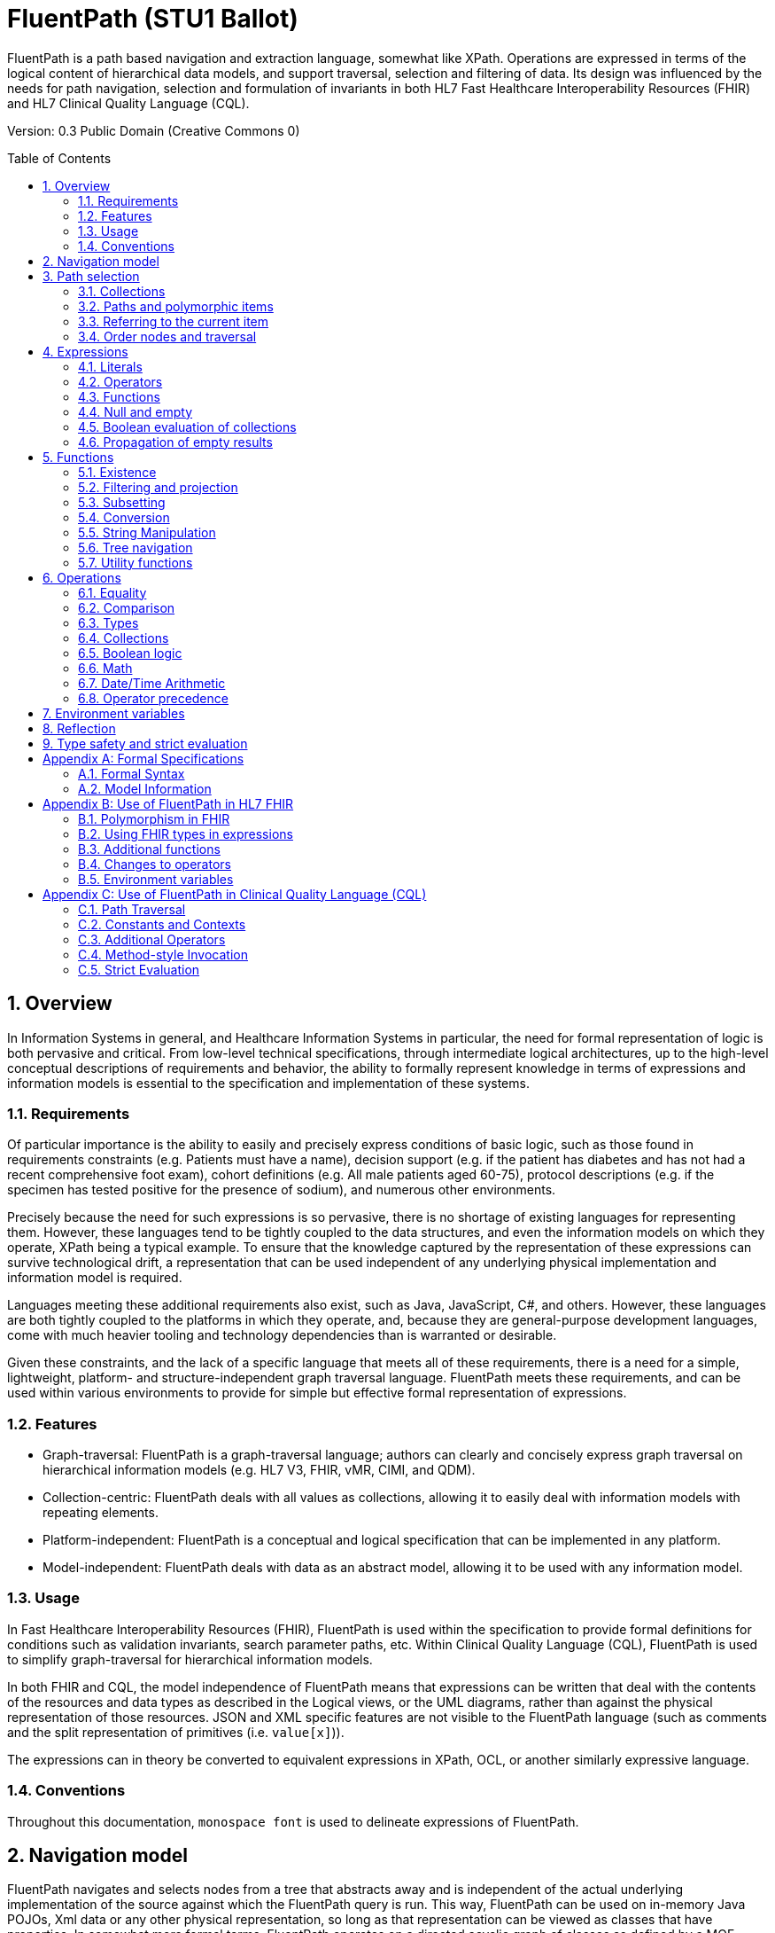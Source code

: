 = FluentPath (STU1 Ballot)
:page-layout: current
:sectnums:
:toc: macro

FluentPath is a path based navigation and extraction language, somewhat like XPath. Operations are expressed in terms of the logical content of hierarchical data models, and support traversal, selection and filtering of data. Its design was influenced by the needs for path navigation, selection and formulation of invariants in both HL7 Fast Healthcare Interoperability Resources (FHIR) and HL7 Clinical Quality Language (CQL).

Version: 0.3 Public Domain (Creative Commons 0)

toc::[]

== Overview

In Information Systems in general, and Healthcare Information Systems in particular, the need for formal representation of logic is both pervasive and critical. From low-level technical specifications, through intermediate logical architectures, up to the high-level conceptual descriptions of requirements and behavior, the ability to formally represent knowledge in terms of expressions and information models is essential to the specification and implementation of these systems.

=== Requirements

Of particular importance is the ability to easily and precisely express conditions of basic logic, such as those found in requirements constraints (e.g. Patients must have a name), decision support (e.g. if the patient has diabetes and has not had a recent comprehensive foot exam), cohort definitions (e.g. All male patients aged 60-75), protocol descriptions (e.g. if the specimen has tested positive for the presence of sodium), and numerous other environments.

Precisely because the need for such expressions is so pervasive, there is no shortage of existing languages for representing them. However, these languages tend to be tightly coupled to the data structures, and even the information models on which they operate, XPath being a typical example. To ensure that the knowledge captured by the representation of these expressions can survive technological drift, a representation that can be used independent of any underlying physical implementation and information model is required.

Languages meeting these additional requirements also exist, such as Java, JavaScript, C#, and others. However, these languages are both tightly coupled to the platforms in which they operate, and, because they are general-purpose development languages, come with much heavier tooling and technology dependencies than is warranted or desirable.

Given these constraints, and the lack of a specific language that meets all of these requirements, there is a need for a simple, lightweight, platform- and structure-independent graph traversal language. FluentPath meets these requirements, and can be used within various environments to provide for simple but effective formal representation of expressions.

=== Features

* Graph-traversal: FluentPath is a graph-traversal language; authors can clearly and concisely express graph traversal on hierarchical information models (e.g. HL7 V3, FHIR, vMR, CIMI, and QDM).
* Collection-centric: FluentPath deals with all values as collections, allowing it to easily deal with information models with repeating elements.
* Platform-independent: FluentPath is a conceptual and logical specification that can be implemented in any platform.
* Model-independent: FluentPath deals with data as an abstract model, allowing it to be used with any information model.

=== Usage

In Fast Healthcare Interoperability Resources (FHIR), FluentPath is used within the specification to provide formal definitions for conditions such as validation invariants, search parameter paths, etc. Within Clinical Quality Language (CQL), FluentPath is used to simplify graph-traversal for hierarchical information models.

In both FHIR and CQL, the model independence of FluentPath means that expressions can be written that deal with the contents of the resources and data types as described in the Logical views, or the UML diagrams, rather than against the physical representation of those resources. JSON and XML specific features are not visible to the FluentPath language (such as comments and the split representation of primitives (i.e. `value[x]`)).

The expressions can in theory be converted to equivalent expressions in XPath, OCL, or another similarly expressive language.

=== Conventions

Throughout this documentation, `monospace font` is used to delineate expressions of FluentPath.

== Navigation model

FluentPath navigates and selects nodes from a tree that abstracts away and is independent of the actual underlying implementation of the source against which the FluentPath query is run. This way, FluentPath can be used on in-memory Java POJOs, Xml data or any other physical representation, so long as that representation can be viewed as classes that have properties. In somewhat more formal terms, FluentPath operates on a directed acyclic graph of classes as defined by a MOF-equivalent type system.

Data is represented as a tree of labelled nodes, where each node may optionally carry a primitive value and have child nodes. Nodes need not have a unique label, and leaf nodes must carry a primitive value. For example, a (partial) representation of a FHIR Patient resource in this model looks like this:

image:treestructure.png["Tree representation of a Patient",height="375",width="500"]

The diagram shows a tree with a repeating `name` node, which represents repeating members of the FHIR object model. Leaf nodes such as `use` and `family` carry a (string) value. It is also possible for internal nodes to carry a value, as is the case for the node labelled `active`: this allows the tree to represent FHIR "primitives", which may still have child extension data.

== Path selection

FluentPath allows navigation through the tree by composing a path of concatenated labels, e.g.

[source]
----
name.given
----

This would result in a collection of nodes, one with the value "Wouter" and one with the value "Gert". In fact, each step in such a path results in a collection of nodes by selecting nodes with the given label from the step before it. The focus at the beginning of the evaluation contained all elements from Patient, and the path `name` selected just those named `name`. Since the `name` element repeats, the next step `given` along the path, will contain all nodes labeled `given` from all nodes `name` in the preceding step. 

The path may start with the type of the root node (which otherwise does not have a name), but this is optional. To illustrate this point, the path `name.given` above can be evaluated as an expression on a set of data of any type. However the expression may be prefixed with the name of the type of the root:

[source]
----
Patient.name.given
----

The two expressions have the same outcome, but when evaluating the second, the evaluation will only produce results when used on data of type `Patient`.

Syntactically, FluentPath defines identifiers as any sequence of characters consisting only of letters, digits, and underscores, beginning with a letter or underscore. Paths may use double quotes to include characters in path parts that would otherwise be interpreted as keywords or operators, e.g.:

[source]
----
Message."PID-1"
----

=== Collections

Collections are fundamental to FluentPath, in that the result of every expression is a collection, even if that expression only results in a single element. This approach allows paths to be specified without having to care about the cardinality of any particular element, and is therefore ideally suited to graph traversal.

Within FluentPath, a collection is:

* Ordered - The order of items in the collection is important and is preserved through operations as much as possible.
* Non-Unique - Duplicate elements are allowed within a collection. Some functions, such as `distinct()` and `union()` produce collections of unique elements, but in general, duplicate elements are allowed.
* Indexed - Each item in a collection can be uniquely addressed by it's index, i.e. ordinal position within the collection
* Countable - The number of items in a given collection can always be determined using the `count()` function
* 0-based - The first item in a collection has index 0

=== Paths and polymorphic items

In the underlying representation of data, nodes may be typed and represent polymorphic items. Paths may either ignore the type of a node, and continue along the path or may be explicit about the expected node and filter the set of nodes by type before navigating down child nodes: 

[source]
----
Observation.value.unit - all kinds of value 
Observation.value.as(Quantity).unit - only values that are of type Quantity
----

The `is` function can be used to determine whether or not a given value is of a given type:

[source]
----
Observation.value.is(Quantity) - returns true if the value is of type Quantity
----

The list of available types that can be passed as a parameter to the `as` and `is` functions is determined by the underlying data model.

=== Referring to the current item

It is sometimes useful to refer to the current item under evaluation when writing an expression, especially within operations like `where()` when the value of the current item needs to be passed as a function parameter. This can be done using the special path `$this`:

[source]
----
Patient.name.given.where(substring($this.length()-3)) = "out"
----

=== Order nodes and traversal

Collections in FluentPath are inherently ordered, and implementations must retain the original order of a collection. There are two special cases: the outcome of operations like `children()` and `descendants()` cannot be assumed to be in any meaningful order, and `first()`, `last()`, `tail()`, `skip()` and `take()` should not be used on collections derived from these paths. Note that some implementations may follow the logical order implied by the data model, and some may not, and some may be different depending on the underlying source.

== Expressions

=== Literals

In addition to paths, FluentPath expressions may contain _literals_ and _function invocations_. FluentPath supports the following types of literals:

[source]
----
boolean: true, false
string: 'test string', 'urn:oid:3.4.5.6.7.8'
integer: 0, 45
decimal: 0.0, 3.141592653587793236
datetime: @2015-02-04T14:34:28Z (`@` followed by ISO8601 compliant date/time)
time: @T14:34:28+09:00 (`@` followed by ISO8601 compliant time beginning with `T`)
quantity: 10 'mg', 4 days
----

==== string

Unicode is supported in both string literals and quoted identifiers. String literals are surrounded by single quotes and may use `\`-escapes to escape quotes and represent Unicode characters:

* Unicode characters may be escaped using `\u` followed by four hex digits.
* Additional escapes are those supported in JSON:
** `\\` (backslash),
** `\/` (slash),
** `\f` (form feed - \u000c),
** `\n` (newline - \u000a),
** `\r` (carriage return - \u000d),
** `\t` (tab - \u0009)
** `\&quot;` (double quote)
** `\&#39;` (single quote)

==== decimal

Decimals cannot use exponential notation.

==== datetime

`datetime` uses a subset of ISO8601:

* It used the YYYY-MM-DD format, though month and days may be left out
* Week dates and ordinal dates are not allowed
* Years must be present (–MM-DD is not used)
* Months must be present if a day is present
* The date may be followed by a `time` as described in the next section.
* Consult the formal grammar for more details.

==== time

`time` uses a subset of ISO8601:

* A time begins with a `T`
* Timezone is optional, but if present the notation "±hh:mm" is used (so must include both minutes and hours)
* `Z` is allowed for the zero UTC offset.

Consult the formal grammar for more details. 

==== quantity

`quantity` is a number (integer or decimal), followed by a valid http://unitsofmeasure.org/trac[Unified Code for Units of Measure (UCUM)] unit, expressed as a string, or a date/time unit, plural or singular:

* year, years
* month, months
* week, weeks
* day, days
* hour, hours
* minute, minutes
* second, seconds
* millisecond, milliseconds

=== Operators

Expressions can also contain _operators_, like those for mathematical operations and boolean logic:

[source]
----
Appointment.minutesDuration / 60 > 5
MedicationAdministration.wasNotGiven implies MedicationAdministration.reasonNotGiven.exists()
name.given | name.family // union of given and family names
'sir ' + name.given
----

=== Functions

Finally, FluentPath supports the notion of functions, which all take a collection of values as input and produce another collection as output. For example:

[source]
----
(name.given | name.family).count()
identifier.where(use = 'official')
----

Since all functions work on collections, constants will first be converted to a collection when functions are invoked on constants:

[source]
----
(4+5).count()
----

will return `1`, since this is implicitly a collection with one constant number `9`.

=== Null and empty

There is no concept of `null` in FluentPath. This means that when, in an underlying data object a member is null or missing, there will simply be no corresponding node for that member in the tree, e.g. `Patient.name` will return an empty collection (not null) if there are no name elements in the instance.

In expressions, the empty collection is represented as `{}`.

=== Boolean evaluation of collections

Collections can be evaluated as booleans in logical tests in criteria. When a collection is implicitly converted to a boolean then:

* IF the collection contains a single node AND the node's value is a boolean THEN
* the collection evaluates to the value of that single boolean node
* ELSE IF the collection is empty THEN
* the collection evaluates to an empty collection
* ELSE
* an error is raised

This same principle applies when using the path statement in invariants.

=== Propagation of empty results

FluentPath functions and operators both propagate empty results, but the behavior is in general different when the argument to the function or operator expects a collection (e.g. `select()`, `where()` and `|` (union)) versus when the argument to the function or operator expects singleton value (e.g. `+` and `substring()`).

For functions or operators that expect singleton values, this means in general if the input is empty, then the result will be empty as well. More specifically:

* If a singleton function operates on an empty collection, the result is an empty collection
* If a singleton function is passed an empty collection as an argument, the result is an empty collection
* If any operand to a singleton operator is an empty collection, the result is an empty collection.

For functions or arguments that expect collections, in general the empty collection is treated as any other collection would be. For example, the union (`|`) of an empty collection with a non-empty collection is the non-empty collection.

When functions or operators behave differently from these general principles, (for example the `count()` and `empty()` functions), this is clearly documented in the next sections.

== Functions

Functions are distinguished from path navigation names by the fact that they are followed by a `()` with zero or more parameters. With a few minor exceptions (e.g. the `today()` function), functions in FluentPath always take a collection as input and produce another collection as output, even though these may be collections of just a single item. 

Correspondingly, arguments to the functions can be any FluentPath expression, though singleton functions require these expressions to evaluate to a collection containing a single item of a specific type. This approach allows functions to be chained, successively operating on the results of the previous function in order to produce the desired final result.

The following sections describe the functions supported in FluentPath, detailing the expected types of parameters and type of collection returned by the function:

* If the function expects a parameter to be a single value (e.g. `item(index: integer)` and it is passed an argument that evaluates to a collection with multiple items or a collection with an item that is not of the required type, the evaluation of the expression will end and an error will be signaled to the calling environment.
* If the function takes an `expression` as a parameter, the function will evaluate this parameter with respect to each of the items in the input collection. These expressions may refer to the special `$this` element, which represents the item from the input collection currently under evaluation. For example, in:
`name.given.where($this > 'ba' and $this < 'bc')` the `where()` function will iterate over each item in the input collection (elements named `given`) and `$this` will be set to each item when the expression passed to `where()` is evaluated.
* Optional parameters are enclosed in square brackets in the definition of a function. Note that the brackets are only used to indicate optionality in the signature, they are not part of the actual syntax of FluentPath.
* All functions return a collection, but if the function or operation will always produce a collection containing a single item of a predefined type, the description of the function will specify its output type explicitly, instead of just stating `collection`, e.g. `all(...) : boolean`

=== Existence

==== empty() : boolean

Returns `true` if the input collection is empty (`{ }`) and `false` otherwise.

==== not() : boolean

Returns `true` if the input collection evaluates to `false`, and `false` if it evaluates to `true`. Otherwise, the result is empty (`{ }`):

|===
|&nbsp; |not 

|`true` |`false` 
|`false` |`true` 
|empty (`{ }`) |empty (`{ }`) 
|===

==== exists([criteria : expression]) : boolean

Returns `true` if the collection has any elements, and `false` otherwise. This is the opposite of `empty()`, and as such is a shorthand for `empty().not()`. If the input collection is empty (`{ }`), the result is `false`.

The operator can also take an optional criteria to be applied to the collection prior to the determination of the exists. In this case, the operation is shorthand for `where(criteria).exists()`.

==== all(criteria : expression) : boolean

Returns `true` if for every element in the input collection, `criteria` evaluates to `true`. Otherwise, the result is `false`. If the input collection is empty (`{ }`), the result is `true`.

==== allTrue() : boolean

Takes a collection of boolean values and returns `true` if all the items are `true`. If any items are `false`, the result is `false`. If the input is empty (`{ }`), the result is `true`.

==== anyTrue() : boolean

Takes a collection of boolean values and returns `true` if any of the items are `true`. If all the items are `false`, or if the input is empty (`{ }`), the result is `false`.

==== subsetOf(other : collection) : boolean

Returns `true` if all items in the input collection are members of the collection passed as the `other` argument. Membership is determined using the equals (`=`) operation (see below).

Conceptually, this function is evaluated by testing each element in the input collection for membership in the `other` collection, with a default of `true`. This means that if the input collection is empty (`{ }`), the result is `true`, otherwise if the `other` collection is empty (`{ }`), the result is `false`.

==== supersetOf(other : collection) : boolean

Returns `true` if all items in the collection passed as the `other` argument are members of the input collection. Membership is determined using the equals (`=`) operation (see below).

Conceptually, this function is evaluated by testing each element in the `other` collection for membership in the input collection, with a default of `false`. This means that if the input collection is empty (`{ }`), the result is `false`, otherwise if the `other` collection is empty (`{ }`), the result is `true`.

==== isDistinct() : boolean

Returns `true` if all the items in the input collection are distinct. To determine whether two items are distinct, the equals (`=`) operator is used, as defined below.

Conceptually, this function is shorthand for a comparison of the `count()` of the input collection against the `count()` of the `distinct()` of the input collection:

[source]
----
X.count() = X.distinct().count()
----

This means that if the input collection is empty (`{ }`), the result is true.

==== distinct() : collection

Returns a collection containing only the unique items in the input collection. To determine whether two items are the same, the equals (`=`) operator is used, as defined below.

If the input collection is empty (`{ }`), the result is empty.

==== count() : integer

Returns a collection with a single value which is the integer count of the number of items in the input collection. Returns 0 when the input collection is empty.

=== Filtering and projection

==== where(criteria : expression) : collection

Returns a collection containing only those elements in the input collection for which the stated `criteria` expression evaluates to `true`. Elements for which the expression evaluates to `false` or empty (`{ }`) are not included in the result.

If the input collection is emtpy (`{ }`), the result is empty.

==== select(projection: expression) : collection

Evaluates the `projection` expression for each item in the input collection. The result of each evaluation is added to the output collection. If the evaluation results in a collection with multiple items, all items are added to the output collection (collections resulting from evaluation of `projection` are _flattened_). This means that if the evaluation for an element results in the empty collection (`{ }`), no element is added to the result, and that if the input collection is empty (`{ }`), the result is empty as well.

==== repeat(projection: expression) : collection

A version of `select` that will repeat the `projection` and add it to the output collection, as long as the projection yields new items (as determined by the equals (`=`) operator). 

This operation can be used to traverse a tree and selecting only specific children:

[source]
----
ValueSet.expansion.repeat(contains)
----

Will repeat finding children called `contains`, until no new nodes are found.

[source]
----
Questionnaire.repeat(group | question).question
----

Will repeat finding children called `group` or `question`, until no new nodes are found.

Note that this is slightly different from

[source]
----
Questionnaire.descendants().select(group | question)
----

which would find *any* descendants called `group` or `question`, not just the ones nested inside other `group` or `question` elements.

==== ofType(type : identifier) : collection

Returns a collection that contains all items in the input collection that are of the given type or a subclass thereof. If the input collection is empty (`{ }`), the result is empty.

=== Subsetting

==== [ index : integer ] : collection

The indexer operation returns a collection with only the `index`-th item (0-based index). If the input collection is empty (`{ }`), or the index lies outside the boundaries of the input collection, an empty collection is returned.

Example:

[source]
----
Patient.name[0]
----

==== single() : collection

Will return the single item in the input if there is just one item. If the input collection is empty (`{ }`), the result is empty. If there are multiple items, an error is signaled to the evaluation environment. This operation is useful for ensuring that an error is returned if an assumption about cardinality is violated at run-time.

==== first() : collection

Returns a collection containing only the first item in the input collection. This function is equivalent to `item(0)`, so it will return an empty collection if the input collection has no items.

==== last() : collection

Returns a collection containing only the last item in the input collection. Will return an empty collection if the input collection has no items.

==== tail() : collection

Returns a collection containing all but the first item in the input collection. Will return an empty collection if the input collection has no items, or only one item.

==== skip(num : integer) : collection

Returns a collection containing all but the first `num` items in the input collection. Will return an empty collection if there are no items remaining after the indicated number of items have been skipped, or if the input collection is empty. If `num` is less than or equal to zero, the input collection is simply returned.

==== take(num : integer) : collection

Returns a collection containing the first `num` items in the input collection, or less if there are less than `num` items. If num is less than or equal to 0, or if the input collection is empty (`{ }`), `take` returns an empty collection.

=== Conversion

The functions in this section operate on collections with a single item. If there is more than one item, or an incompatible item, the evaluation of the expression will end and signal an error to the calling environment.

To use these functions over a collection with multiple items, one may use filters like `where()` and `select()`:

[source]
----
Patient.name.given.select(substring(1))
----

This example returns a collection containing the first character of all the given names for a patient.

==== iif(criterium: boolean, true-expression: collection [, otherwise-expression: collection]) : collection

If `criterium` is true, the function evaluates the `true-expression` on the input and returns that as a result. 

If `criterium` is `false` or an empty collection, the `otherwise-expression` is evaluated on the input and returned, unless the optional `otherwise-expression` is not given, in which case the function returns an empty collection.

==== toInteger() : integer

If the input collection contains a single item, this function will return a single integer if:

* the item in the input collection is an integer
* the item in the input collection is a string and is convertible to an integer
* the item is a boolean, where `true` results in a 1 and `false` results in a 0.

If the item is not one the above types, the evaluation of the expression will end and signal an error to the calling environment.

If the item is a string, but the string is not convertible to an integer (using the regex format `(+|-)?#0`), the evaluation of the expression will end and signal an error to the calling environment.

In all other cases, the function will return an empty collection.

==== toDecimal() : decimal

If the input collection contains a single item, this function will return a single decimal if:

* the item in the input collection is an integer or decimal
* the item in the input collection is a string and is convertible to a decimal
* the item is a boolean, where `true` results in a `1.0` and `false` results in a `0.0`.

If the item is not one of the above types, the evaluation of the expression will end and signal an error to the calling environment.

If the item is a string, but the string is not convertible to a decimal (using the regex format `(+|-)?#0(.0#)?`), the evaluation of the expression will end and signal an error to the calling environment.

In all other cases, the function will return an empty collection.

==== toString() : string

If the input collection contains a single item, this function will return a single string if:

* the item in the input collection is a string
* the item in the input collection is an integer, decimal, time or dateTime the output will contain its string representation
* the item is a boolean, where `true` results in `&#39;true&#39;` and `false` in `&#39;false&#39;`.

If the item is not one of the above types, the evaluation of the expression will end and signal an error to the calling environment.

The string representation uses the following formats:

|===
|Type |Representation

|`boolean` |`true` or `false`
|`integer` |`(-)?#0`
|`decimal` |`(-)?#0.0#`
|`quantity` |`(-)?#0.0# &#39;&lt;unit&gt;&#39;`
|`dateTime` |`YYYY-MM-DDThh:mm:ss.fff(+/-)hh:mm`
|`time` |`Thh:mm:ss.fff(+/-)hh:mm`
|===

Note that for partial dates and times, the result will only be specified to the level of precision in the value being converted.

In all other cases, the function will return an empty collection.

=== String Manipulation

The functions in this section operate on collections with a single item. If there is more than one item, or an item that is not a string, the evaluation of the expression will end and signal an error to the calling environment.

==== indexOf(substring : string) : integer

If the input collection contains a single item of type string, will return the 0-based index of the first position this substring is found in the input string, or -1 if it is not found. If the `substring` is an empty string, the function returns 0. 

==== substring(start : integer [, length : integer]) : string

If the input collection contains a single item of type string, it returns a collection with the part of the string starting at position `start` (zero-based). If `length` is given, will return at most `length` number of characters from the input string.

If `start` lies outside the length of the string, the function returns an empty collection. If there are less remaining characters in the string than indicated by `length`, the function returns just the remaining characters.

==== startsWith(prefix : string) : boolean

If the input collection contains a single item of type string, the function will return `true` when the input string starts with the given `prefix`. Also returns `true` when `prefix` is the empty string. 

==== endsWith(suffix : string) : boolean

If the input collection contains a single item of type string, the function will return `true` when the input string ends with the given `suffix`. Also returns `true` when `suffix` is the empty string. 

==== contains(substring : string) : boolean

If the input collection contains a single item of type string, the function will return `true` when the given `substring` is a substring of the input string. Also returns `true` when `substring` is the empty string.

==== replace(pattern : string, substitution : string) : string

If the input collection contains a single item of type string, the function will return the input string with all instances of `pattern` replaced with `substitution`. If the substitution is the empty string, the instances of the pattern are removed from the input string. If the pattern is the empty string, every character in the input string is surrounded by the substitution, e.g. `&#39;abc&#39;.replace(&#39;&#39;,&#39;x&#39;)` becomes `&#39;xaxbxcx&#39;`.

==== matches(regex : string) : boolean

If the input collection contains a single item of type string, the function will return `true` when the value matches the given regular expression. Regular expressions should function consistently, regardless of any culture- and locale-specific settings in the environment, should be case-sensitive, use 'single line' mode and allow Unicode characters.

==== replaceMatches(regex : string, substitution: string) : string

If the input collection contains a single item of type string, the function will match the input using the regular expression in `regex` and replace each match with the `substitution` string. The substitution may refer to identified match groups in the regular expression. 

This example of `replace()` will convert a string with a date formatted as MM/dd/yy to dd-MM-yy:

[source]
----
'11/30/1972'.replace('\\b(?<month>\\d{1,2})/(?<day>\\d{1,2})/(?<year>\\d{2,4})\\b',
       '${day}-${month}-${year}')
----

____

Note: Platforms will typically use native regular expression implementations. These are typically fairly similar, but there will always be small differences. As such, FluentPath does not prescribe a particular dialect, but recommends the use of the dialect defined by as part of https://www.w3.org/TR/xmlschema11-2/#regexs[XML Schema 1.1] as the dialect most likely to be broadly supported and understood.

____

==== length() : integer

If the input collection contains a single item of type string, the function will return the length of the string. If the input collection is empty (`{ }`), the result is empty.

=== Tree navigation

==== children() : collection

Returns a collection with all immediate child nodes of all items in the input collection.

==== descendants() : collection

Returns a collection with all descendant nodes of all items in the input collection. The result does not include the nodes in the input collection themselves. Is a shorthand for `repeat(children())`.

____

Note: Many of these functions will result in a set of nodes of different underlying types. It may be necessary to use `ofType()` as described in the previous section to maintain type safety. See section 8 for more information about type safe use of FluentPath expressions.

____

=== Utility functions

==== trace(name : string) : collection

Add a string representation of the input collection to the diagnostic log, using the parameter `name` as the name in the log. This log should be made available to the user in some appropriate fashion. Does not change the input, so returns the input collection as output.

==== today() : datetime

Returns a datetime containing the current date.

==== now() : datetime

Returns a datetime containing the current date and time, including timezone.

== Operations

Operators are allowed to be used between any kind of path expressions (e.g. expr op expr). Like functions, operators will generally propagate an empty collection in any of their operands. This is true even when comparing two empty collections using the equality operators, e.g.

[source]
----
{} = {} 
true > {}
{} != 'dummy'
----

all result in `{}`.

=== Equality

==== = (Equals)

Returns `true` if the left collection is equal to the right collection:

If both operands are collections with a single item:

* For primitives:
** `string`: comparison is based on Unicode values
** `integer`: values must be exactly equal
** `decimal`: values must be equal, trailing zeroes are ignored
** `boolean`: values must be the same
** `dateTime`: must be exactly the same, respecting the timezone (though +24:00 = +00:00 = Z)
** `time`: must be exactly the same, respecting the timezone (though +24:00 = +00:00 = Z)
** If a `time` or `dateTime` has no indication of timezone, the timezone of the evaluating machine is assumed.
* For complex types, equality requires all child properties to be equal, recursively.

If both operands are collections with multiple items:

* Each item must be equal
* Comparison is order dependent

Otherwise, equals returns `false`. 

Note that this implies that if the collections have a different number of items to compare, the result will be `false`. 

Typically, this operator is used with single fixed values as operands. This means that `Patient.telecom.system = &#39;phone&#39;` will return `false` if there is more than one `telecom` with a `use`. Typically, you'd want Patient.telecom.where(system = 'phone')

If one or both of the operands is the empty collection, this operation returns an empty collection.

For `dateTime` and `time` comparisons with partial values (e.g. dateTimes specified only to the day, or times specified only to the hour), the comparison returns empty (`{ }`), not `false`.

==== ~ (Equivalent)

Returns `true` if the collections are the same. In particular, comparing empty collections for equivalence `{ } ~ { }` will result in `true`.

If both operands are collections with a single item:

* For primitives
	* `string`: the strings must be the same while ignoring case and normalizing whitespace.
	* `integer`: exactly equal
	* `decimal`: values must be equal, comparison is done on values rounded to the precision of the least precise operand. Trailing zeroes are ignored in determining precision.
	* `dateTime` and `time`: values must be equal, except that for partial date/time values, the comparison returns `false`, not empty (`{ }`). If one operand has less precision than the other, comparison is done at the lowest precision.
	* `boolean`: the values must be the same
* For complex types, equivalence requires all child properties to be equivalent, recursively.

If both operands are collections with multiple items:

* Each item must be equivalent
* Comparison is not order dependent

Note that this implies that if the collections have a different number of items to compare, the result will be `false`. 

==== != (Not Equals)

The inverse of the equals operator.

==== !~ (Not Equivalent)

The inverse of the equivalent operator.

=== Comparison

* The comparison operators are defined for strings, integers, decimals, dateTimes and times.
* If one or both of the arguments is an empty collection, a comparison operator will return an empty collection.
* Both arguments must be singletons, and the evaluator will throw an error if either collection has more than one item.
* Both arguments must be of the same type, and the evaluator will throw an error if the types differ.
* When comparing integers and decimals, the integer will be converted to a decimal to make comparison possible.
* String ordering is strictly lexical and is based on the Unicode value of the individual characters.

For partial date/time values, the comparison is performed to the highest precision specified in both values.

==== &gt; (Greater Than)

==== &lt; (Less Than)

==== &lt;= (Less or Equal)

==== &gt;= (Greater or Equal)

=== Types

==== is

If the left operand is a collection with a single item and the second operand is a type identifier, this operator returns `true` if the type of the left operand is the type specified in the second operand, or a subclass thereof. If the identifier cannot be resolved to a valid type identifier, the evaluator will throw an error. This is a singleton operator; if the input collections contains more than one item, the evaluator will throw an error. In all other cases this function returns the empty collection.

[source]
----
Patient.contained.all($this is Patient implies age > 10)
----

==== as

If the left operand is a collection with a single item and the second operand is an identifier, this function returns the value of the left operand if it is of the type specified in the second operand, or a subclass thereof. If the identifier cannot be resolved to a valid type identifier, the evaluator will throw an error. If there is more than one item in the input collection, the evaluator will throw an error. Otherwise, this operator returns the empty collection.

=== Collections

==== | (union collections)

Merge the two collections into a single collection, eliminating any duplicate values (using equals (`=`)) to determine equality).

==== in (membership)

If the left operand is a collection with a single item, this operator returns true if the item is in the right operand using equality semantics. This is the inverse operation of contains.

==== contains (containership)

If the right operand is a collection with a single item, this operator returns true if the item is in the left operand using equality semantics. This is the inverse operation of in.

=== Boolean logic

For all boolean operators, the collections passed as operands are first evaluated as booleans (as described in Boolean Evaluation of Collections). The operators then use three-valued logic to propagate empty operands.

____

Note: To ensure that FluentPath expressions can be freely rewritten by underlying implementations, there is no expectation that an implementation respect short-circuit evaluation. With regard to performance, implementations may use short-circuit evaluation to reduce computation, but authors should not rely on such behavior, and implementations must not change semantics with short-circuit evaluation. If a condition is needed to ensure correct evaluation of a subsequent expression, the `iif()` function should be used to guarantee that the condition determines whether evaluation of an expression will occur at run-time.

____

==== and

Returns `true` if both operands evaluate to `true`, `false` if either operand evaluates to `false`, and empty collection (`{ }`) otherwise:

|===
|&nbsp; |`true` |`false` |empty (`{ }`)

|`true` |`true` |`false` |empty (`{ }`)
|`false` |`false` |`false` |`false`
|empty (`{ }`) |empty (`{ }`) |`false` |empty (`{ }`)
|===

==== or

Returns `false` if both operands evaluate to `false`, `true` if either operand evaluates to `true`, and empty (`{ }`) otherwise:

|===
|&nbsp; |`true` |`false` |empty (`{ }`)

|`true` |`true` |`true` |`true`
|`false` |`true` |`false` |empty (`{ }`)
|empty (`{ }`) |`true` |empty (`{ }`) |empty (`{ }`)
|===

==== xor

Returns `true` if exactly one of the operands evaluates to `true`, `false` if either both operands evaluate to `true` or both operands evaluate to `false`, and the empty collection (`{ }`) otherwise:

|===
|&nbsp; |`true` |`false` |empty (`{ }`)

|`true` |`false` |`true` |empty (`{ }`)
|`false` |`true` |`false` |empty (`{ }`)
|empty (`{ }`) |empty (`{ }`) |empty (`{ }`) |empty (`{ }`)
|===

==== implies

If the left operand evaluates to `true`, this operator returns the boolean evaluation of the right operand. If the left operand evaluates to `false`, this operator returns `true`. Otherwise, this operator returns `true` if the right operand evaluates to `true`, and the empty collection (`{ }`) otherwise.

|===
|&nbsp; |`true` |`false` |empty (`{ }`)

|`true` |`true` |`false` |empty (`{ }`)
|`false` |`true` |`true` |`true`
|empty (`{ }`) |`true` |empty (`{ }`) |empty (`{ }`)
|===

The implies operator is useful for testing conditionals. For example, if a given name is present, then a family name must be as well:

[source]
----
Patient.name.given.exists() implies Patient.name.family.exists()
----

=== Math

The math operators require each operand to be a single element. Both operands must be of the same type, each operator below specifies which types are supported.

If there is more than one item, or an incompatible item, the evaluation of the expression will end and signal an error to the calling environment.

As with the other operators, the math operators will return an empty collection if one or both of the operands are empty. 

==== * (multiplication)

Multiplies both arguments (numbers only)

==== / (division)

Divides the left operand by the right operand (numbers only). 

==== + (addition)

For integer and decimal, add the operands. For strings, concatenates the right operand to the left operand.

==== - (subtraction)

Subtracts the right operand from the left operand (numbers only).

==== div

Performs truncated division of the left operand by the right operand (numbers only).

==== mod

Computes the remainder of the truncated division of its arguments (numbers only).

==== &amp; (string concatenation)

For strings, will concatenate the strings, where an empty operand is taken to be the empty string. This differs from `+` on two strings, which will result in an empty collection when one of the operands is empty. 

=== Date/Time Arithmetic

Date and time arithmetic operators are used to add time-valued quantities to date/time values. The left operand must be a `dateTime` or `time` value, and the right operand must be a `quantity` with a time-valued unit:

* `year`, `year`, or `&#39;a&#39;`
* `month`, `months`, or `&#39;mo&#39;`
* `week`, `weeks` or `&#39;wk&#39;`
* `day`, `days`, or `&#39;d&#39;`
* `hour`, `hours`, or `&#39;h&#39;`
* `minute`, `minutes`, or `&#39;min&#39;`
* `second`, `seconds`, or `&#39;s&#39;`
* `millisecond`, `milliseconds`, or `&#39;ms&#39;`

If there is more than one item, or an item of an incompatible type, the evaluation of the expression will end and signal an error to the calling environment.

If either or both arguments are empty (`{ }`), the result is empty (`{ }`).

==== + (addition)

Returns the value of the given `dateTime` or `time`, incremented by the time-valued quantity, respecting variable length periods for calendar years and months.

For `dateTime` values, the quantity unit must be one of: `years`, `months`, `days`, `hours`, `minutes`, `seconds`, or `milliseconds` (or an equivalent unit), or an error is raised.

For `time` values, the quantity unit must be one of: `hours`, `minutes`, `seconds`, or `milliseconds` (or an equivalent unit), or an error is raised.

For partial date/time values, the operation is performed by converting the time-valued quantity to the highest precision in the partial (removing any decimal value off) and then adding to the date/time value. For example:

[source]
----
@2014 + 24 months
----

This expression will evaluate to the value `@2016` even though the date/time value is not specified to the level of precision of the time-valued quantity.

==== - (subtraction)

Returns the value of the given `dateTime` or `time`, decremented by the time-valued quantity, respecting variable length periods for calendar years and months.

For `dateTime` values, the quantity unit must be one of: `years`, `months`, `days`, `hours`, `minutes`, `seconds`, `milliseconds` (or an equivalent unit), or an error is raised.

For `time` values, the quantity unit must be one of: `hours`, `minutes`, `seconds`, or `milliseconds` (or an equivalent unit), or an error is raised.

For partial date/time values, the operation is performed by converting the time-valued quantity to the highest precision in the partial (removing any decimal value off) and then subtracting from the date/time value. For example:

[source]
----
@2014 - 24 months
----

This expression will evaluate to the value `@2012` even though the date/time value is not specified to the level of precision of the time-valued quantity.

=== Operator precedence

Precedence of operations, in order from high to low:

[source]
----
#01 . (path/function invocation)
#02 [] (indexer)
#03 unary + and -
#04: *, /, div, mod
#05: +, -, &
#06: |
#07: >, <, >=, <=
#08: is, as
#09: =, ~, !=, !~
#10: in, contains
#11: and 
#12: xor, or
#13: implies
----

As customary, expressions may be grouped by parenthesis (`()`).

== Environment variables

A token introduced by a % refers to a value that is passed into the evaluation engine by the calling environment. Using environment variables, authors can avoid repetition of fixed values and can pass in external values and data.

The following environmental values are set for all contexts:

[source]
----
%ucum       - (string) url for ucum
%context	- The original node that was passed to the evaluation engine before starting evaluation
----

Implementers should note that using additional environment variables is a formal extension point for the language. Various usages of FluentPath may define their own externals, and implementers should provide some appropriate configuration framework to allow these constants to be provided to the evaluation engine at run time. E.g.:

[source]
----
%us-zip = '[0-9]{5}(-[0-9]{4}){0,1}'
----

Note that these tokens are not restricted to simple types, and they may have values that are not defined fixed values known prior to evaluation at run-time, though there is no way to define these kind of values in implementation guides.

== Reflection

FluentPath supports reflection to provide the ability for expressions to access type information describing the structure of values. The `type()` function returns the type information for each element of the input collection.

For primitive types, the result is a `SimpleTypeInfo`:

[source]
----
SimpleTypeInfo { name: String, baseType: TypeInfo }
----

For class types, the result is a `ClassInfo`:

[source]
----
ClassInfoElement { name: String, type: TypeInfo }
ClassInfo { name: String, baseType: TypeInfo, element: List<ClassInfoElement> }
----

For collection types, the result is a `ListTypeInfo`:

[source]
----
ListTypeInfo { elementType: TypeInfo }
----

And for anonymous types, the result is a `TupleTypeInfo`:

[source]
----
TupleTypeInfoElement { name: String, type: TypeInfo }
TupleTypeInfo { element: List<TupleTypeInfoElement> }
----

____

Note: These structures are a subset of the abstract metamodel used by the https://github.com/cqframework/clinical_quality_language[Clinical Quality Language Tooling].

____

== Type safety and strict evaluation

Strongly typed languages are intended to help authors avoid mistakes by ensuring that the expressions describe meaningful operations. For example, a strongly typed language would typically disallow the expression:

[source]
----
1 + 'John'
----

because it performs an invalid operation, namely adding numbers and strings. However, there are cases where the author knows that a particular invocation may be safe, but the compiler is not aware of, or cannot infer, the reason. In these cases, type-safety errors can become an unwelcome burden, especially for experienced developers.

As a result, FluentPath defines a _strict_ option that allows an execution environment to determine how much type safety should be applied. With _strict_ enabled, FluentPath behaves as a traditional strongly-typed language, whereas without _strict_, it behaves as a traditional dynamically-typed language.

For example, since some functions and most operators will only accept a single item as input, and throw an exception otherwise:

[source]
----
Patient.name.given + ' ' + Patient.name.family
----

will work perfectly fine, as long as the patient has a single name, but will fail otherwise. It is in fact "safer" to formulate such statements as either:

[source]
----
Patient.name.select(given + ' ' + family)
----

which would return a collection of concatenated first and last names, one for each name of a patient. Of course, if the patient turns out to have multiple given names, even this statement will fail and the author would need to choose the first name in each collection explicitly:

[source]
----
Patient.name.first().select(given.first() + ' ' + family.first())
----

It is clear that, although more robust, the last expression is also much more elaborate, certainly in situations where, because of external constraints, the author is sure names will not repeat, even if the unconstrained data model allows repetition.

Apart from throwing exceptions, unexpected outcomes may result because of the way the equality operators are defined. The expression

[source]
----
Patient.name.given = 'Wouter'
----

will return false as soon as a patient has multiple names, even though one of those may well be 'Wouter'. Again, this can be corrected:

[source]
----
Patient.name.where(given = 'Wouter').exists()
----

but is still less concise than would be possible if constraints were well known in advance.

The strict option provides a mode in which the author of the FluentPath statement is protected against such cases by employing strict typing. Based on the definition of the operators and functions and given the type of input, a compiler can trace the statement and determine whether "unsafe" situations can occur.

Unsafe uses are:

* A function that requires an input collection with a single item is called on an output that is not guaranteed to have only one item.
* A function is passed an argument that is not guaranteed to be a single value.
* A function is passed an input value or argument that is not of the expected type
* An operator that requires operands to be collections with a single item is called with arguments that are not guaranteed to have only one item.
* An operator has operands that are not of the expected type
* Equality operators are used on operands that are not both collections or collections of single items.

There are a few constructs in the FluentPath language where the compiler cannot trace the type, and should issue a warning to the user when doing "strict" evaluation:

* The `children()` and `descendants()` functions
* The `resolve()` function
* A member which is polymorphic (e.g. a choice[x] type in FHIR)

Authors can use the `as()` function directly after such constructs to inform the compiler of the expected type, so that strict type-checking can continue.

In strict mode, when the compiler finds places where a collection of multiple items can be present while just a single item is expected, the author will need to make explicit how repetitions are dealt with. Depending on the situation one may:

* Use `first()`, `last()` or indexer (`[ ]`) to select a single item
* Use `select()` and `where()` to turn the expression into one that evaluates each of the repeating items individually (as in the examples above)
* Use `single()` to return either the single item or else an empty collection. This is especially useful when using FluentPath to formulate invariants: in cases where single items are considered the "positive" or "true" situation, `single()` will return an empty collection, so the invariant will evaluate to the empty collection (or false) in any other circumstance.
[source]
----
[27-1-2016 20:53:40] Grahame Grieve: I still disagree with the way that the strict evaluation 
section is framed. The issue should be described, and then possible approaches defined, 
including type level evaluation for warnings. I'm not sure when a strict mode on evaluation would actually be appropriate or 
whether strict must be applied purely based on the type definitions, or whether an evaluation 
engine is allowed to be aware of contextual constraints in addition to the type definitions
----

____

as() will not be useable if the parent, children or descendants contain backbone elements (which they will). This might not be a big problem, e.g.

 Questionnaire.descendants().question

will really always just select the "anonymous" child called "question" and thus the Question complex element, but we will not get any typesafety again until we do

 Questionnaire.descendants().question.concept.as('Coding').etc

____

[appendix]
== Formal Specifications

=== Formal Syntax

The formal syntax for FluentPath is specified as an http://www.antlr.org/[Antlr 4.0] grammar file (g4) and included in this specification link:grammar.html[here].

=== Model Information

The model information for FluentPath is specified as an XML Schema document (xsd) and included in this specification link:modelinfo.xsd[here].

NOTE: The model information file included here is not a normative aspect of the FluentPath specification. It is the same model information file used by the http://github.com/cqframework/clinical_quality_language[Clinical Quality Framework Tooling] and is included for reference as a simple formalism that meets the requirements described in the normative <<reflection,Reflection>> section above.

[appendix]
== Use of FluentPath in HL7 FHIR

FluentPath is used in five places in the FHIR specifications:
- search parameter paths - used to define what contents the parameter refers to
- slicing discriminator - used to indicate what element(s) define uniqueness
- invariants in ElementDefinition, used to apply co-occurrence and other rules to the contents
- error message locations in OperationOutcome
- URL templates in Smart on FHIR's cds-hooks
- may be used for Patch in the future

As stated in the introduction, FluentPath uses a tree model that abstracts away the actual underlying datamodel of the data being queried. For FHIR, this means that the contents of the resources and data types as described in the Logical views (or the UML diagrams) are used as the model, rather than the JSON and XML formats, so specific xml or json features are not visible to the FluentPath language (such as comments and the split representation of primitives).

More specifically:

* A FluentPath may optionally start with a full resource name
* Elements of datatypes and resources are used as the name of the nodes which can be navigated over, except for choice elements (ending with '[x]'), see below.
* The `contained` element node does not have the name of the Resource as its first and only child (instead it directly contains the contained resource's children)
* There is no difference between an attribute and an element
* Repeating elements turn into multiple nodes with the same name

=== Polymorphism in FHIR

FHIR has the notion of choice elements, where elements can be one of multiple types, e.g. `Patient.deceased[x]`. In actual instances these will be present as either `Patient.deceasedBoolean` or `Patient.deceasedDateTime`. In FluentPath choice elements are labeled according to the name without the '[x]' suffix, and children can be explicitly filtered using the `as` operation:

[source]
----
Observation.value.as(Quantity).unit
----

=== Using FHIR types in expressions

The evaluation engine will automatically convert the value of FHIR types representing primitives to FluentPath types when they are used in expression in the following fashion:

|===
|FHIR primitive type |FluentPath type

|boolean |boolean
|string, uri, code, oid, id, uuid, sid, markdown, base64Binary |string
|integer, unsignedInt, positiveInt |integer
|decimal |decimal
|date, dateTime, instant |datetime
|time |time
|===

Note that FHIR primitives may contain extensions, so that the following expressions are _not_ mutually exclusive:

[source]
----
Patient.name.given = 'Ewout'         // value of Patient.name.given as a string
Patient.name.given.extension.first().value = true   // extension of the primitive value
----

=== Additional functions

FHIR adds (backwards compatible) functionality to the common set of functions:

==== extension(url : string) : collection

Will filter the focus for items named "extension" with the given url. This is a syntactical shortcut for `.extension.where(url = string)`, but is simpler to write. Will return an empty collection if the focus is empty or the url is empty.

==== trace(name : string) : collection

When FluentPath statements are used in an invariant, the log contents should be added to the
error message constructed when the invariant is violated. For example:

[source]
----
"SHALL have a local reference if the resource is provided inline (url: height; ids: length,weight)" 

from 

"reference.startsWith('#').not() 
    or ($context.reference.substring(1).output('url') in $resource.contained.id.output('ids'))"
----

==== resolve() : collection

For each item in the collection, if it is a string, locate the target of the reference, and add it to the resulting collection. If the item is not a string, the item is ignored and nothing is added to the output collection.

The items in the collection may also represent a Reference, in which case the `Reference.reference` is resolved.

If fetching the resource fails, the failure message is added to the output collection.

==== ofType(type : identifier) : collection

In FHIR, only concrete core types are allowed as an argument. All primitives are considered to be independent types (so `markdown` is *not* a subclass of `string`). Profiled types are not allowed, so to select `SimpleQuantity` one would pass `Quantity` as an argument.

==== elementDefinition() : collection

Returns the FHIR element definition information for each element in the input collection.

==== slice(structure : string, name : string) : collection

Returns the given slice as defined in the given structure definition. The structure argument is a uri that resolves to the structure definition, and the name must be the name of a slice within that structure definition. If the structure cannot be resolved, or the name of the slice within the resolved structure is not present, an error is thrown. 

For every element in the input collection, if the resolved slice is present on the element, it will be returned. If the slice does not match any element in the input collection, or if the input collection is empty, the result is an empty collection (`{ }`).

==== checkModifiers([{modifier : string}]) : collection

For each element in the input collection, verifies that there are no modifying extensions defined other than the ones given by the `modifier` argument. If the check passes, the input collection is returned. Otherwise, an error is thrown.

==== conformsTo(structure : string) : boolean

Returns `true` if the single input element conforms to the profile specified by the `structure` argument, and false otherwise. If the structure cannot be resolved to a valid profile, an error is thrown. If the input contains more than one element, an error is thrown. If the input is empty, the result is empty.

=== Changes to operators

==== ~ (Equivalence)

Equivalence works in exactly the same manner, but with the addition that for complex types, equality requires all child properties to be equal, *except for "id" elements*.

==== in (Membership)

Membership works in the same way, with the added capability that if the argument is a string, it is resolved as a uri to a value set and the operation performs value set membership.

Note that implementations are encouraged to make use of a terminology service to provide this functionality.

=== Environment variables

The FHIR specification adds support for additional environment variables:

The following environmental values are set for all contexts:

[source]
----
%sct        - (string) url for snomed ct
%loinc      - (string) url for loinc
%"vs-[name]" - (string) full url for the provided HL7 value set with id [name]
%"ext-[name]" - (string) full url for the provided HL7 extension with id [name]
%resource	- The original resource current context is part of.
 			  When evaluating a datatype, this would be the resource the element is part of. Do not go past a root resource into a bundle, if it is contained in a bundle

Note how the names of the `vs-` and `ext-` constants are escaped (just like paths) to allow "-" in the name. 
----

Implementation Guides are allowed to define their own externals, and implementers should provide some appropriate configuration framework to allow these constants to be provided to the evaluation engine at run time. E.g.:

[source]
----
%us-zip = '[0-9]{5}(-[0-9]{4}){0,1}'
----

Authors of Implementation Guides should be aware that adding specific environment variables restricts the use of the FluentPath to their particular context. 

Note that these tokens are not restricted to simple types, and they may have fixed values that are not known before evaluation at run-time, though there is no way to define these kind of values in implementation guides.

[appendix]
== Use of FluentPath in Clinical Quality Language (CQL)

Clinical Quality Language is being extended to use FluentPath as its core path language, in much the same way that XQuery uses XPath to represent paths within queries. In particular, the following extensions to CQL are proposed:

=== Path Traversal

When a path expression involves an element with multiple cardinality, the expression is considered short-hand for an equivalent query invocation. For example:

[source]
----
Patient.telecom.use
----

is allowed, and is considered a short-hand for the following query expression:

[source]
----
Patient.telecom X where X.use is not null return X.use
----

Given a patient with multiple telecom entries, the above query will return a list containing the `use` element from each entry. Note that the restriction is required as it ensures that the resulting list will not contain any `null` elements. In addition, if the element itself is list-valued, the result is expanded:

[source]
----
Patient.name.given
----

is short-hand for:

[source]
----
expand (Patient.name X where X.given is not null return (X.given Y where Y is not null))
----

In this case, given a patient with multiple names, each of which has multiple givens, this will return a single list containing all the given names in all the names.

=== Constants and Contexts

FluentPath has the ability to reference contexts (using the `$` prefix) and environment-defined variables (using the `%` prefix). Within CQL, these contexts and environment-defined variables are added to the appropriate scope (global for environment-variables, local for contexts) without the prefix. Additionally, because the `%` prefix is optional, it is not required to access environment-defined variables within CQL.

=== Additional Operators

The following additional operators are being added to CQL:

* `~`, `!~` - Equivalent operators (formerly `matches` in CQL)
* `!=` - As a replacement for `&lt;&gt;`
* `implies` - Logical implication
* `|` - As a synonym for `union`

=== Method-style Invocation

One of the primary syntactic features of FluentPath is the ability to "invoke" a function on a collection. For example:

[source]
----
Patient.name.given.substring(3)
----

The CQL syntax is being extended to support this style of invocation, but as a short-hand for an equivalent CQL statement for each operator. For example:

[source]
----
stringValue.substring(3, 5)
----

is allowed, and is considered a short-hand for the following CQL expression:

[source]
----
Substring(stringValue, 3, 5)
----

For most functions, this short-hand is a simple rewrite, but for contextual functions such as `where()` and `select()`, this rewrite must preserve the context semantics:

[source]
----
Patient.name.where(given = 'John')
----

is short-hand for:

[source]
----
Patient.name N where N.given = 'John'
----

=== Strict Evaluation

Because CQL is a type-safe language, embedded FluentPath expressions should be compiled in _strict_ mode. However, to enable the use of FluentPath in _loose_ mode, an implicit conversion from a list of elements to an element is added. This implicit conversion is implemented as an invocation of `singleton from`, ensuring that if the list has multiple elements at run-time an error will be thrown.

In addition, the underlying Expression Logical Model (ELM) is being extended to allow for dynamic invocation. A `Dynamic` type is introduced with appropriate operators to support run-time invocation where necessary. However, these operators are introduced as an additional layer on top of core ELM, and CQL compiled with the _strict_ option will never produce expressions containing these elements. This avoids placing additional implementation burden on systems that do not need dynamic capabilities.